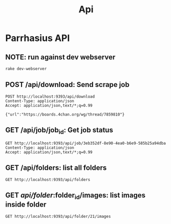 #+TITLE: Api
* Parrhasius API
** NOTE: run against dev webserver
#+begin_src bash
rake dev-webserver
#+end_src
** POST /api/download: Send scrape job
#+begin_src http :pretty :select .job_id
POST http://localhost:9393/api/download
Content-Type: application/json
Accept: application/json,text/*;q=0.99

{"url":"https://boards.4chan.org/wg/thread/7859810"}
#+end_src

#+RESULTS:
: 1d80dee4-0526-42d6-87bf-4a60d379b495
** GET /api/job/job_id: Get job status
#+begin_src http :pretty
GET http://localhost:9393/api/job/3eb352df-8e90-4ea0-b6e9-585b25a94dba
Content-Type: application/json
Accept: application/json,text/*;q=0.99
#+end_src

#+RESULTS:
: {
:   "status": {
:     "status": "completed",
:     "stage": "minify"
:   }
: }


** GET /api/folders: list all folders
#+begin_src http :pretty
GET http://localhost:9393/api/folders
#+end_src

#+RESULTS:
: {
:   "folders": {
:     "14": "1642785747",
:     "17": "1642786440",
:     "19": "1642786739",
:     "20": "1642786885",
:     "21": "1642788586"
:   }
: }

** GET /api/folder/:folder_id/images: list images inside folder
#+begin_src http :pretty
GET http://localhost:9393/api/folder/21/images
#+end_src

#+RESULTS:
#+begin_example
{
  "records": [
    {
      "id": 48,
      "title": "ff155cbe-fee6-4522-938f-614401a6c56c.jpg",
      "width": 1920,
      "height": 1080,
      "src": "http://localhost:9393/api/image/48/thumbnail",
      "original": "http://localhost:9393/api/image/48/original"
    },
    {
      "id": 49,
      "title": "539a4799-5ca7-485d-87a0-63fbe797d3b9.jpg",
      "width": 1920,
      "height": 817,
      "src": "http://localhost:9393/api/image/49/thumbnail",
      "original": "http://localhost:9393/api/image/49/original"
    },
    {
      "id": 50,
      "title": "30e2500c-07fe-4082-a007-e53869e4870e.jpg",
      "width": 864,
      "height": 1349,
      "src": "http://localhost:9393/api/image/50/thumbnail",
      "original": "http://localhost:9393/api/image/50/original"
    },
    {
      "id": 51,
      "title": "f26127ad-35e5-4638-bfba-f37d69940888.jpg",
      "width": 1920,
      "height": 1084,
      "src": "http://localhost:9393/api/image/51/thumbnail",
      "original": "http://localhost:9393/api/image/51/original"
    },
    {
      "id": 52,
      "title": "401a4b3d-1fee-41da-8489-7f0c8807c3fb.jpg",
      "width": 1536,
      "height": 2172,
      "src": "http://localhost:9393/api/image/52/thumbnail",
      "original": "http://localhost:9393/api/image/52/original"
    },
    {
      "id": 53,
      "title": "fb9c96b8-c153-4fd6-88b7-e3db4c6e6605.jpg",
      "width": 1920,
      "height": 1123,
      "src": "http://localhost:9393/api/image/53/thumbnail",
      "original": "http://localhost:9393/api/image/53/original"
    },
    {
      "id": 54,
      "title": "3d523fe7-2da0-4a51-b470-6454ec203d3f.jpg",
      "width": 1125,
      "height": 1649,
      "src": "http://localhost:9393/api/image/54/thumbnail",
      "original": "http://localhost:9393/api/image/54/original"
    },
    {
      "id": 55,
      "title": "5399c181-c3c7-4153-b64c-ed4db471f3a8.jpg",
      "width": 1920,
      "height": 1080,
      "src": "http://localhost:9393/api/image/55/thumbnail",
      "original": "http://localhost:9393/api/image/55/original"
    },
    {
      "id": 56,
      "title": "93cbc33a-0af8-4390-8acd-5bd46de005da.jpg",
      "width": 2904,
      "height": 1944,
      "src": "http://localhost:9393/api/image/56/thumbnail",
      "original": "http://localhost:9393/api/image/56/original"
    },
    {
      "id": 57,
      "title": "e5caf386-92d1-4f1c-b05f-d26b9966ff8f.jpg",
      "width": 643,
      "height": 900,
      "src": "http://localhost:9393/api/image/57/thumbnail",
      "original": "http://localhost:9393/api/image/57/original"
    },
    {
      "id": 58,
      "title": "a4921e07-7ed9-4f02-8007-fbf72906475f.jpg",
      "width": 1920,
      "height": 1084,
      "src": "http://localhost:9393/api/image/58/thumbnail",
      "original": "http://localhost:9393/api/image/58/original"
    },
    {
      "id": 59,
      "title": "17d48606-786f-436f-b443-6d7bcbe8d017.jpg",
      "width": 1920,
      "height": 1920,
      "src": "http://localhost:9393/api/image/59/thumbnail",
      "original": "http://localhost:9393/api/image/59/original"
    },
    {
      "id": 60,
      "title": "667b3107-aa43-4166-a1bb-3ca913d24e1a.jpg",
      "width": 1920,
      "height": 1922,
      "src": "http://localhost:9393/api/image/60/thumbnail",
      "original": "http://localhost:9393/api/image/60/original"
    }
  ]
}
#+end_example
